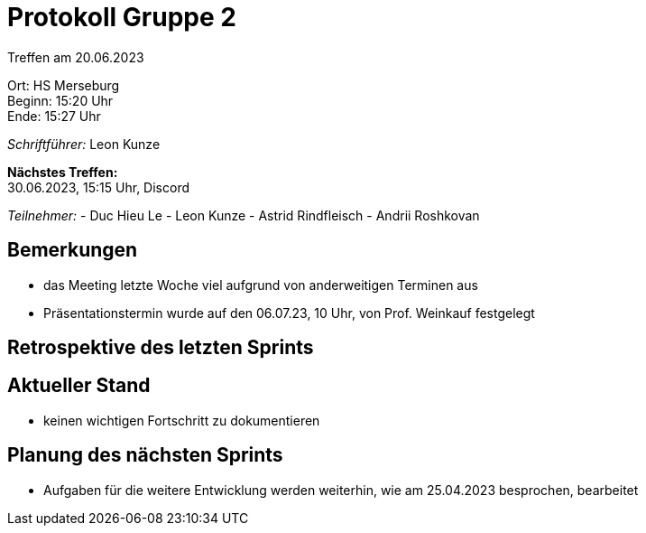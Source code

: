 = Protokoll Gruppe 2

Treffen am 20.06.2023

Ort:      HS Merseburg +
Beginn:   15:20 Uhr +
Ende:     15:27 Uhr

__Schriftführer:__ Leon Kunze

*Nächstes Treffen:* +
30.06.2023, 15:15 Uhr, Discord

__Teilnehmer:__
- Duc Hieu Le
- Leon Kunze
- Astrid Rindfleisch
- Andrii Roshkovan

== Bemerkungen
- das Meeting letzte Woche viel aufgrund von anderweitigen Terminen aus
- Präsentationstermin wurde auf den 06.07.23, 10 Uhr, von Prof. Weinkauf festgelegt

== Retrospektive des letzten Sprints

== Aktueller Stand
- keinen wichtigen Fortschritt zu dokumentieren

== Planung des nächsten Sprints
- Aufgaben für die weitere Entwicklung werden weiterhin, wie am 25.04.2023 besprochen, bearbeitet
